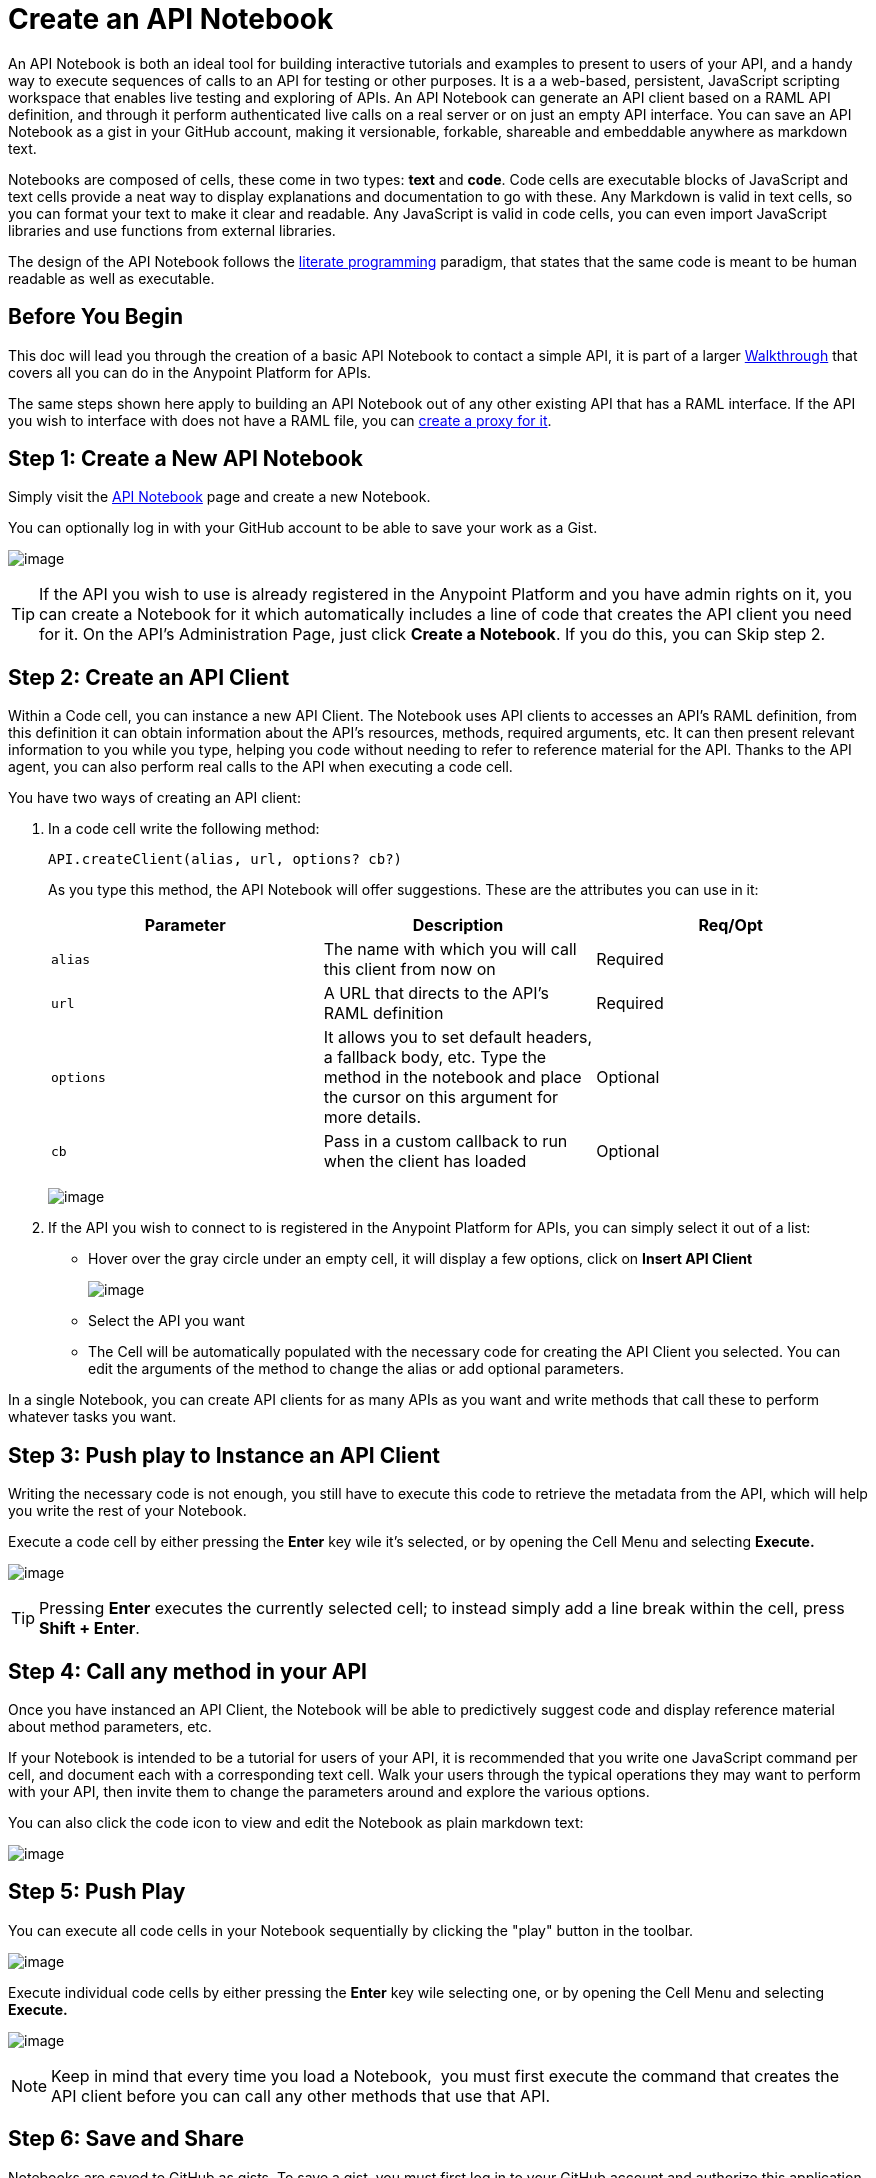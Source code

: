 = Create an API Notebook

An API Notebook is both an ideal tool for building interactive tutorials and examples to present to users of your API, and a handy way to execute sequences of calls to an API for testing or other purposes. It is a a web-based, persistent, JavaScript scripting workspace that enables live testing and exploring of APIs. An API Notebook can generate an API client based on a RAML API definition, and through it perform authenticated live calls on a real server or on just an empty API interface. You can save an API Notebook as a gist in your GitHub account, making it versionable, forkable, shareable and embeddable anywhere as markdown text.

Notebooks are composed of cells, these come in two types: *text* and *code*. Code cells are executable blocks of JavaScript and text cells provide a neat way to display explanations and documentation to go with these. Any Markdown is valid in text cells, so you can format your text to make it clear and readable. Any JavaScript is valid in code cells, you can even import JavaScript libraries and use functions from external libraries. +

The design of the API Notebook follows the https://en.wikipedia.org/wiki/Literate_programming[literate programming] paradigm, that states that the same code is meant to be human readable as well as executable.



== Before You Begin

This doc will lead you through the creation of a basic API Notebook to contact a simple API, it is part of a larger link:/documentation/display/current/Anypoint+Platform+for+APIs+Walkthrough[Walkthrough] that covers all you can do in the Anypoint Platform for APIs.

The same steps shown here apply to building an API Notebook out of any other existing API that has a RAML interface. If the API you wish to interface with does not have a RAML file, you can link:/documentation/display/current/Walkthrough+Proxy[create a proxy for it].

== Step 1: Create a New API Notebook

Simply visit the https://api-notebook.anypoint.mulesoft.com/[API Notebook] page and create a new Notebook.

You can optionally log in with your GitHub account to be able to save your work as a Gist.

image:/documentation/download/attachments/122752400/home.png?version=1&modificationDate=1403618735227[image]

[TIP]
If the API you wish to use is already registered in the Anypoint Platform and you have admin rights on it, you can create a Notebook for it which automatically includes a line of code that creates the API client you need for it. On the API's Administration Page, just click *Create a Notebook*. If you do this, you can Skip step 2.

== Step 2: Create an API Client

Within a Code cell, you can instance a new API Client. The Notebook uses API clients to accesses an API's RAML definition, from this definition it can obtain information about the API's resources, methods, required arguments, etc. It can then present relevant information to you while you type, helping you code without needing to refer to reference material for the API. Thanks to the API agent, you can also perform real calls to the API when executing a code cell.

You have two ways of creating an API client:

. In a code cell write the following method:
+
[source,xml]
----
API.createClient(alias, url, options? cb?)
----
+
As you type this method, the API Notebook will offer suggestions. These are the attributes you can use in it:
+
[cols=",,",options="header",]
|===
|Parameter |Description |Req/Opt
|`alias` |The name with which you will call this client from now on |Required
|`url` |A URL that directs to the API's RAML definition |Required
|`options` |It allows you to set default headers, a fallback body, etc. Type the method in the notebook and place the cursor on this argument for more details. |Optional
|`cb` |Pass in a custom callback to run when the client has loaded |Optional
|===

+
image:/documentation/download/attachments/122752400/agent.png?version=1&modificationDate=1403721608769[image]


. If the API you wish to connect to is registered in the Anypoint Platform for APIs, you can simply select it out of a list: +
* Hover over the gray circle under an empty cell, it will display a few options, click on *Insert API Client*
+
image:/documentation/download/attachments/122752400/create+API+Client.png?version=1&modificationDate=1403558350643[image]


* Select the API you want
* The Cell will be automatically populated with the necessary code for creating the API Client you selected. You can edit the arguments of the method to change the alias or add optional parameters.

In a single Notebook, you can create API clients for as many APIs as you want and write methods that call these to perform whatever tasks you want.

== Step 3: Push play to Instance an API Client

Writing the necessary code is not enough, you still have to execute this code to retrieve the metadata from the API, which will help you write the rest of your Notebook.

Execute a code cell by either pressing the *Enter* key wile it's selected, or by opening the Cell Menu and selecting *Execute.*

image:/documentation/download/attachments/122752400/execute.png?version=1&modificationDate=1403559763590[image]

[TIP]
Pressing *Enter* executes the currently selected cell; to instead simply add a line break within the cell, press **Shift + Enter**.

== Step 4: Call any method in your API

Once you have instanced an API Client, the Notebook will be able to predictively suggest code and display reference material about method parameters, etc.

If your Notebook is intended to be a tutorial for users of your API, it is recommended that you write one JavaScript command per cell, and document each with a corresponding text cell. Walk your users through the typical operations they may want to perform with your API, then invite them to change the parameters around and explore the various options.

You can also click the code icon to view and edit the Notebook as plain markdown text:

image:/documentation/download/attachments/122752400/code.png?version=1&modificationDate=1403725366898[image]

== Step 5: Push Play

You can execute all code cells in your Notebook sequentially by clicking the "play" button in the toolbar.

image:/documentation/download/attachments/122752400/play.png?version=1&modificationDate=1403645759867[image]

Execute individual code cells by either pressing the *Enter* key wile selecting one, or by opening the Cell Menu and selecting *Execute.*

image:/documentation/download/attachments/122752400/execute.png?version=1&modificationDate=1403559763590[image]

[NOTE]
Keep in mind that every time you load a Notebook,  you must first execute the command that creates the API client before you can call any other methods that use that API.


== Step 6: Save and Share

Notebooks are saved to GitHub as gists. To save a gist, you must first log in to your GitHub account and authorize this application to write to it. Then just click on the *save* icon.

image:/documentation/download/attachments/122752400/save.png?version=1&modificationDate=1403725817192[image]

To share of embed your Notebook, click the *share* icon. You will be offered two links, one for sharing the URL, the other for embedding the Notebook into any site.

image:/documentation/download/attachments/122752400/share.png?version=1&modificationDate=1403725049567[image]

== See Also

* View some https://api-notebook.anypoint.mulesoft.com/#examples[example API Notebooks].
* See more information about http://www.mulesoft.org/documentation/display/current/Engaging+Users+of+Your+API[Engaging Users of Your API].
